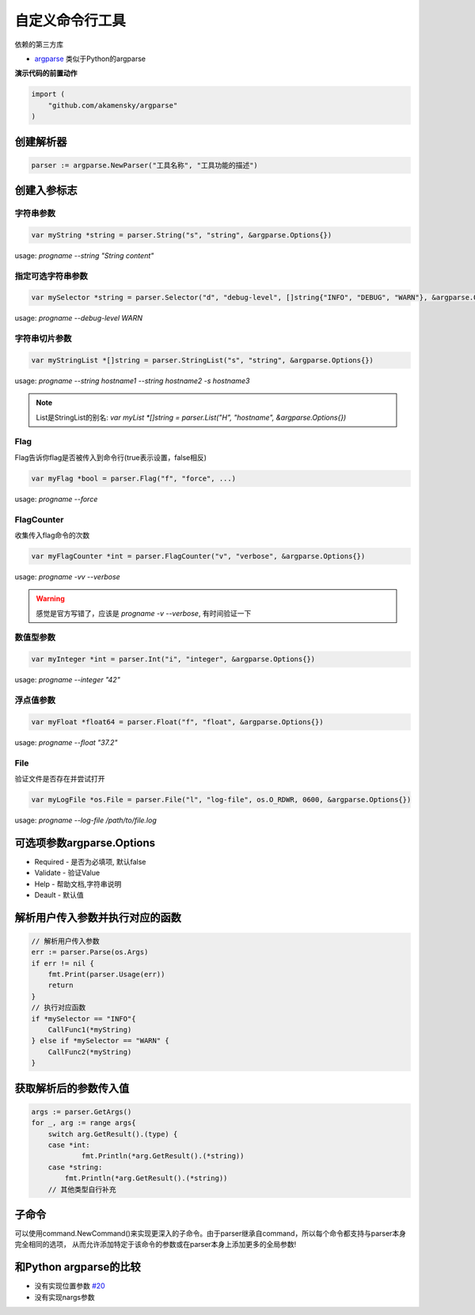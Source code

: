****************************
自定义命令行工具
****************************

依赖的第三方库

* `argparse`_ 类似于Python的argparse

.. _argparse: https://github.com/akamensky/argparse

**演示代码的前置动作**

.. code-block:: go

    import (
        "github.com/akamensky/argparse"
    )

创建解析器
====================================================

.. code-block:: go

    parser := argparse.NewParser("工具名称", "工具功能的描述")

创建入参标志
====================================================

字符串参数
----------------------------------------------------

.. code-block:: go

    var myString *string = parser.String("s", "string", &argparse.Options{})

usage: `progname --string "String content"`

指定可选字符串参数
---------------------------------------------------

.. code-block:: go

    var mySelector *string = parser.Selector("d", "debug-level", []string{"INFO", "DEBUG", "WARN"}, &argparse.Options{})

usage: `progname --debug-level WARN`

字符串切片参数
------------------------------------------------------

.. code-block:: go

    var myStringList *[]string = parser.StringList("s", "string", &argparse.Options{})

usage: `progname --string hostname1 --string hostname2 -s hostname3`

.. note::

    List是StringList的别名: `var myList *[]string = parser.List("H", "hostname", &argparse.Options{})`

Flag
------------------------------------------------------

Flag告诉你flag是否被传入到命令行(true表示设置，false相反)

.. code-block:: go

    var myFlag *bool = parser.Flag("f", "force", ...)

usage: `progname --force`

FlagCounter
------------------------------------------------------

收集传入flag命令的次数

.. code-block:: go

    var myFlagCounter *int = parser.FlagCounter("v", "verbose", &argparse.Options{})

usage: `progname -vv --verbose`

.. warning::

    感觉是官方写错了，应该是 `progname -v --verbose`, 有时间验证一下

数值型参数
----------------------------

.. code-block:: go

    var myInteger *int = parser.Int("i", "integer", &argparse.Options{})

usage: `progname --integer "42"`

.. seealso::

    类似Int，切片

浮点值参数
------------------------------------

.. code-block:: go

    var myFloat *float64 = parser.Float("f", "float", &argparse.Options{})

usage: `progname --float "37.2"`

.. seealso::

    类似Float，切片

File
-----------------------------------

验证文件是否存在并尝试打开

.. code-block:: go

    var myLogFile *os.File = parser.File("l", "log-file", os.O_RDWR, 0600, &argparse.Options{})

usage: `progname --log-file /path/to/file.log`

.. seealso::

    类似File，切片

可选项参数argparse.Options
====================================

* Required - 是否为必填项, 默认false
* Validate - 验证Value
* Help - 帮助文档,字符串说明
* Deault - 默认值

解析用户传入参数并执行对应的函数
===================================

.. code-block:: go

    // 解析用户传入参数
    err := parser.Parse(os.Args)
    if err != nil {
        fmt.Print(parser.Usage(err))
        return
    }
    // 执行对应函数
    if *mySelector == "INFO"{
        CallFunc1(*myString)
    } else if *mySelector == "WARN" {
        CallFunc2(*myString)
    }

获取解析后的参数传入值
====================================

.. code-block:: go

    args := parser.GetArgs()
    for _, arg := range args{
        switch arg.GetResult().(type) {
        case *int:
        	fmt.Println(*arg.GetResult().(*string))
        case *string:
            fmt.Println(*arg.GetResult().(*string))
        // 其他类型自行补充

子命令
====================================

可以使用command.NewCommand()来实现更深入的子命令。由于parser继承自command，所以每个命令都支持与parser本身完全相同的选项，
从而允许添加特定于该命令的参数或在parser本身上添加更多的全局参数!

和Python argparse的比较
====================================

* 没有实现位置参数 `#20 <https://github.com/akamensky/argparse/issues/20>`_
* 没有实现nargs参数


